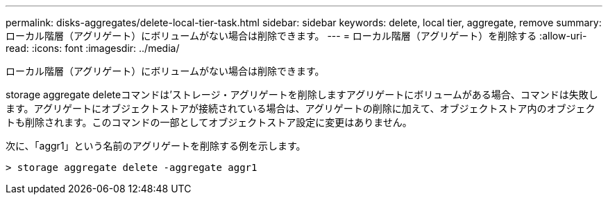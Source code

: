 ---
permalink: disks-aggregates/delete-local-tier-task.html 
sidebar: sidebar 
keywords: delete, local tier, aggregate, remove 
summary: ローカル階層（アグリゲート）にボリュームがない場合は削除できます。 
---
= ローカル階層（アグリゲート）を削除する
:allow-uri-read: 
:icons: font
:imagesdir: ../media/


[role="lead"]
ローカル階層（アグリゲート）にボリュームがない場合は削除できます。

storage aggregate deleteコマンドは'ストレージ・アグリゲートを削除しますアグリゲートにボリュームがある場合、コマンドは失敗します。アグリゲートにオブジェクトストアが接続されている場合は、アグリゲートの削除に加えて、オブジェクトストア内のオブジェクトも削除されます。このコマンドの一部としてオブジェクトストア設定に変更はありません。

次に、「aggr1」という名前のアグリゲートを削除する例を示します。

....
> storage aggregate delete -aggregate aggr1
....